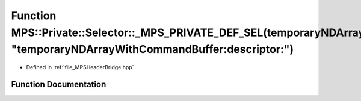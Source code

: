 .. _exhale_function__m_p_s_header_bridge_8hpp_1af8c3547c733edf580bb22bae55ddf42b:

Function MPS::Private::Selector::_MPS_PRIVATE_DEF_SEL(temporaryNDArrayWithCommandBuffer_descriptor_, "temporaryNDArrayWithCommandBuffer:descriptor:")
=====================================================================================================================================================

- Defined in :ref:`file_MPSHeaderBridge.hpp`


Function Documentation
----------------------


.. doxygenfunction:: MPS::Private::Selector::_MPS_PRIVATE_DEF_SEL(temporaryNDArrayWithCommandBuffer_descriptor_, "temporaryNDArrayWithCommandBuffer:descriptor:")
   :project: MPSCPP